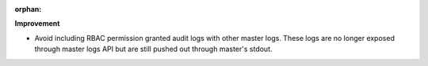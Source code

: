 :orphan:

**Improvement**

-  Avoid including RBAC permission granted audit logs with other master logs. These logs are no
   longer exposed through master logs API but are still pushed out through master's stdout.
